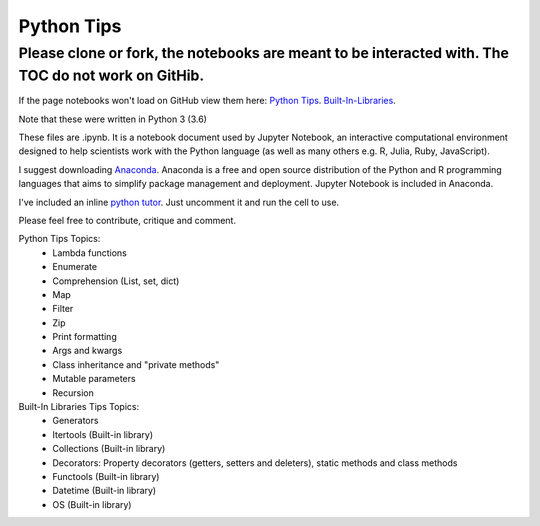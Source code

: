 ===========
Python Tips
===========

Please clone or fork, the notebooks are meant to be interacted with. The TOC do not work on GitHib.
---------------------------------------------------------------------------------------------------

If the page notebooks won't load on GitHub view them here:
`Python Tips <https://nbviewer.jupyter.org/github/gpetepg/python_tips/blob/master/python_tips.ipynb/>`_.
`Built-In-Libraries <https://nbviewer.jupyter.org/github/gpetepg/python_tips/blob/master/built_in_library_tips.ipynb/>`_.


Note that these were written in Python 3 (3.6)

These files are .ipynb. It is a notebook document used by Jupyter Notebook, an interactive computational environment designed to help scientists work with the Python language (as well as many others e.g. R, Julia, Ruby, JavaScript).

I suggest downloading `Anaconda <https://www.anaconda.com/>`_.
Anaconda is a free and open source distribution of the Python and R programming languages that aims to simplify package management and deployment. Jupyter Notebook is included in Anaconda.

I've included an inline `python tutor <http://www.pythontutor.com/>`_. Just uncomment it and run the cell to use.

Please feel free to contribute, critique and comment.

Python Tips Topics:
 - Lambda functions
 - Enumerate
 - Comprehension (List, set, dict)
 - Map
 - Filter 
 - Zip
 - Print formatting
 - Args and kwargs 
 - Class inheritance and "private methods"
 - Mutable parameters
 - Recursion

Built-In Libraries Tips Topics:
 - Generators
 - Itertools (Built-in library)
 - Collections (Built-in library)
 - Decorators: Property decorators (getters, setters and deleters), static methods and class methods
 - Functools (Built-in library)
 - Datetime (Built-in library)
 - OS (Built-in library)
 
